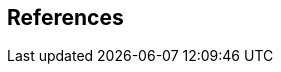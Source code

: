 
[bibliography]
== References

// References below are set to be fetched automatically
// To verify the reference lookup syntax for all the supported flavors,
// visit: https://www.metanorma.com/author/topics/building/reference-lookup/#reference-lookup-syntax

// * [[[h780,ITU-T H.780]]]

// * [[[p56,ITU-T P.56]]]

// * [[[iso3166,ISO 3166-1]]]

// * [[[xmlschema, W3C XMLSchema]]] W3C Recommendation (2004), _XML Schema Part 2: Datatypes Second Edition_.
